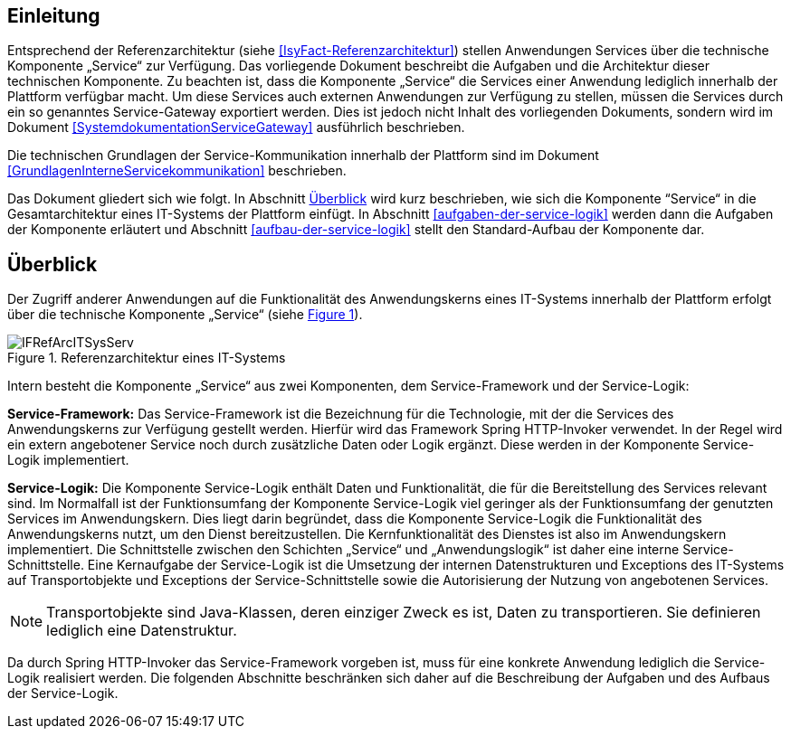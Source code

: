 [[einleitung]]
== Einleitung

Entsprechend der Referenzarchitektur (siehe <<IsyFact-Referenzarchitektur>>) stellen Anwendungen Services über die
technische Komponente „Service“ zur Verfügung.
Das vorliegende Dokument beschreibt die Aufgaben und die Architektur dieser technischen Komponente.
Zu beachten ist, dass die Komponente „Service“ die Services einer Anwendung lediglich innerhalb der Plattform
verfügbar macht.
Um diese Services auch externen Anwendungen zur Verfügung zu stellen, müssen die Services durch ein so genanntes
Service-Gateway exportiert werden.
Dies ist jedoch nicht Inhalt des vorliegenden Dokuments, sondern wird im Dokument <<SystemdokumentationServiceGateway>>
ausführlich beschrieben.

Die technischen Grundlagen der Service-Kommunikation innerhalb der Plattform sind im Dokument <<GrundlagenInterneServicekommunikation>>
beschrieben.

Das Dokument gliedert sich wie folgt.
In Abschnitt <<ueberblick>> wird kurz beschrieben, wie sich die Komponente “Service“ in die Gesamtarchitektur eines
IT-Systems der Plattform einfügt.
In Abschnitt <<aufgaben-der-service-logik>> werden dann die Aufgaben der Komponente erläutert und
Abschnitt <<aufbau-der-service-logik>> stellt den Standard-Aufbau der
Komponente dar.

[[ueberblick]]
== Überblick

Der Zugriff anderer Anwendungen auf die Funktionalität des Anwendungskerns eines IT-Systems innerhalb der
Plattform erfolgt über die technische Komponente „Service“ (siehe <<image-IFRefArcITSysServ>>).

:desc-image-IFRefArcITSysServ: Referenzarchitektur eines IT-Systems
[id="image-IFRefArcITSysServ",reftext="{figure-caption} {counter:figures}"]
.{desc-image-IFRefArcITSysServ}
image::IFRefArcITSysServ.png[align="center"]

Intern besteht die Komponente „Service“ aus zwei Komponenten, dem Service-Framework und der Service-Logik:

*Service-Framework:* Das Service-Framework ist die Bezeichnung für die Technologie, mit der die Services des
Anwendungskerns zur Verfügung gestellt werden.
Hierfür wird das Framework Spring HTTP-Invoker verwendet.
In der Regel wird ein extern angebotener Service noch durch zusätzliche Daten oder Logik ergänzt.
Diese werden in der Komponente Service-Logik implementiert.

*Service-Logik:* Die Komponente Service-Logik enthält Daten und Funktionalität, die für die Bereitstellung des
Services relevant sind.
Im Normalfall ist der Funktionsumfang der Komponente Service-Logik viel geringer als der Funktionsumfang der
genutzten Services im Anwendungskern.
Dies liegt darin begründet, dass die Komponente Service-Logik die Funktionalität des Anwendungskerns nutzt, um
den Dienst bereitzustellen.
Die Kernfunktionalität des Dienstes ist also im Anwendungskern implementiert.
Die Schnittstelle zwischen den Schichten „Service“ und „Anwendungslogik“ ist daher eine interne Service-Schnittstelle.
Eine Kernaufgabe der Service-Logik ist die Umsetzung der internen Datenstrukturen und Exceptions des IT-Systems
auf Transportobjekte und Exceptions der Service-Schnittstelle sowie die Autorisierung
der Nutzung von angebotenen Services.

NOTE: Transportobjekte sind Java-Klassen, deren einziger Zweck es ist, Daten zu transportieren.
Sie definieren lediglich eine Datenstruktur.

Da durch Spring HTTP-Invoker das Service-Framework vorgeben ist, muss für eine konkrete Anwendung lediglich die
Service-Logik realisiert werden.
Die folgenden Abschnitte beschränken sich daher auf die Beschreibung der Aufgaben und des Aufbaus der Service-Logik.
